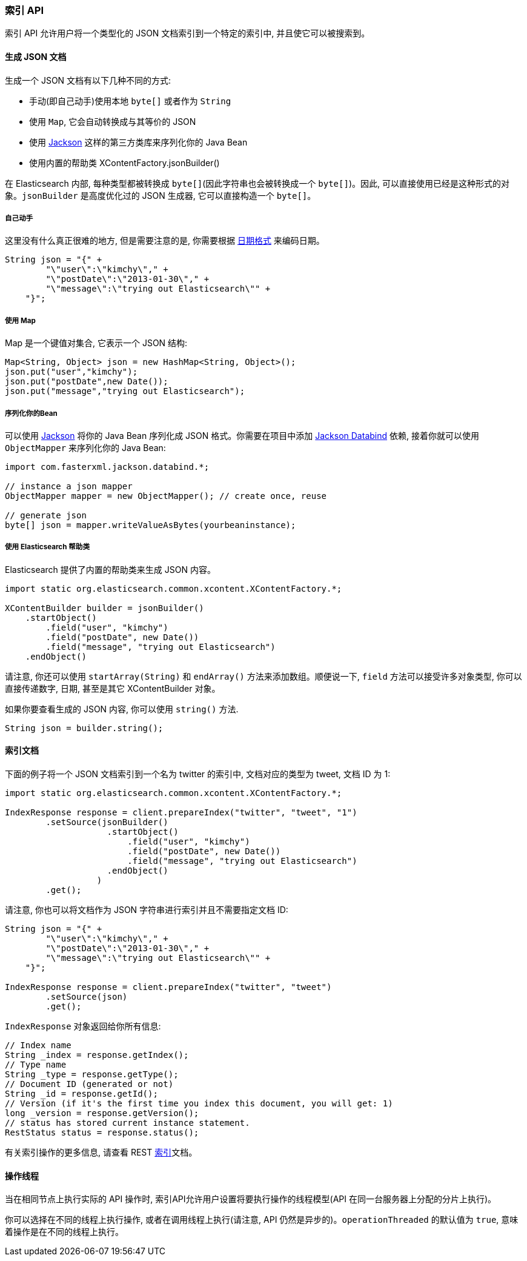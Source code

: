 [[java-docs-index]]
=== 索引 API

索引 API 允许用户将一个类型化的 JSON 文档索引到一个特定的索引中, 并且使它可以被搜索到。


[[java-docs-index-generate]]
==== 生成 JSON 文档

生成一个 JSON 文档有以下几种不同的方式:

* 手动(即自己动手)使用本地 `byte[]` 或者作为 `String`

* 使用 `Map`, 它会自动转换成与其等价的 JSON

* 使用 http://wiki.fasterxml.com/JacksonHome[Jackson] 这样的第三方类库来序列化你的 Java Bean

* 使用内置的帮助类 XContentFactory.jsonBuilder()

在 Elasticsearch 内部, 每种类型都被转换成 `byte[]`(因此字符串也会被转换成一个 `byte[]`)。因此, 可以直接使用已经是这种形式的对象。`jsonBuilder` 是高度优化过的 JSON 生成器, 它可以直接构造一个 `byte[]`。


[[java-docs-index-generate-diy]]
===== 自己动手

这里没有什么真正很难的地方, 但是需要注意的是, 你需要根据 https://www.elastic.co/guide/en/elasticsearch/reference/5.2/mapping-date-format.html[日期格式] 来编码日期。

[source,java]
--------------------------------------------------
String json = "{" +
        "\"user\":\"kimchy\"," +
        "\"postDate\":\"2013-01-30\"," +
        "\"message\":\"trying out Elasticsearch\"" +
    "}";
--------------------------------------------------


[[java-docs-index-generate-using-map]]
===== 使用 Map

Map 是一个键值对集合, 它表示一个 JSON 结构:

[source,java]
--------------------------------------------------
Map<String, Object> json = new HashMap<String, Object>();
json.put("user","kimchy");
json.put("postDate",new Date());
json.put("message","trying out Elasticsearch");
--------------------------------------------------


[[java-docs-index-generate-beans]]
===== 序列化你的Bean

可以使用 http://wiki.fasterxml.com/JacksonHome[Jackson] 将你的 Java Bean 序列化成 JSON 格式。你需要在项目中添加 http://search.maven.org/#search%7Cga%7C1%7Cjackson-databind[Jackson Databind] 依赖, 接着你就可以使用 `ObjectMapper` 来序列化你的 Java Bean:

[source,java]
--------------------------------------------------
import com.fasterxml.jackson.databind.*;

// instance a json mapper
ObjectMapper mapper = new ObjectMapper(); // create once, reuse

// generate json
byte[] json = mapper.writeValueAsBytes(yourbeaninstance);
--------------------------------------------------


[[java-docs-index-generate-helpers]]
===== 使用 Elasticsearch 帮助类

Elasticsearch 提供了内置的帮助类来生成 JSON 内容。

[source,java]
--------------------------------------------------
import static org.elasticsearch.common.xcontent.XContentFactory.*;

XContentBuilder builder = jsonBuilder()
    .startObject()
        .field("user", "kimchy")
        .field("postDate", new Date())
        .field("message", "trying out Elasticsearch")
    .endObject()
--------------------------------------------------

请注意, 你还可以使用 `startArray(String)` 和 `endArray()` 方法来添加数组。顺便说一下, `field` 方法可以接受许多对象类型, 你可以直接传递数字, 日期, 甚至是其它 XContentBuilder 对象。

如果你要查看生成的 JSON 内容, 你可以使用 `string()` 方法.

[source,java]
--------------------------------------------------
String json = builder.string();
--------------------------------------------------


[[java-docs-index-doc]]
==== 索引文档

下面的例子将一个 JSON 文档索引到一个名为 twitter 的索引中, 文档对应的类型为 tweet, 文档 ID 为 1:

[source,java]
--------------------------------------------------
import static org.elasticsearch.common.xcontent.XContentFactory.*;

IndexResponse response = client.prepareIndex("twitter", "tweet", "1")
        .setSource(jsonBuilder()
                    .startObject()
                        .field("user", "kimchy")
                        .field("postDate", new Date())
                        .field("message", "trying out Elasticsearch")
                    .endObject()
                  )
        .get();
--------------------------------------------------

请注意, 你也可以将文档作为 JSON 字符串进行索引并且不需要指定文档 ID:

[source,java]
--------------------------------------------------
String json = "{" +
        "\"user\":\"kimchy\"," +
        "\"postDate\":\"2013-01-30\"," +
        "\"message\":\"trying out Elasticsearch\"" +
    "}";

IndexResponse response = client.prepareIndex("twitter", "tweet")
        .setSource(json)
        .get();
--------------------------------------------------

`IndexResponse` 对象返回给你所有信息:

[source,java]
--------------------------------------------------
// Index name
String _index = response.getIndex();
// Type name
String _type = response.getType();
// Document ID (generated or not)
String _id = response.getId();
// Version (if it's the first time you index this document, you will get: 1)
long _version = response.getVersion();
// status has stored current instance statement.
RestStatus status = response.status();
--------------------------------------------------

有关索引操作的更多信息, 请查看 REST https://www.elastic.co/guide/en/elasticsearch/reference/5.2/docs-index_.html[索引]文档。


[[java-docs-index-thread]]
==== 操作线程

当在相同节点上执行实际的 API 操作时, 索引API允许用户设置将要执行操作的线程模型(API 在同一台服务器上分配的分片上执行)。

你可以选择在不同的线程上执行操作, 或者在调用线程上执行(请注意, API 仍然是异步的)。`operationThreaded` 的默认值为 `true`, 意味着操作是在不同的线程上执行。
